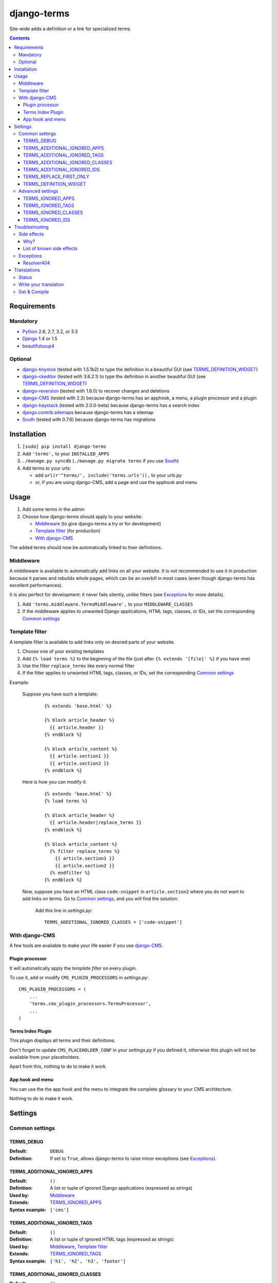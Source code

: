 ************
django-terms
************

Site-wide adds a definition or a link for specialized terms.

|travis|_
|coveralls|_

.. |travis| image:: https://travis-ci.org/BertrandBordage/django-terms.png
.. _travis: https://travis-ci.org/BertrandBordage/django-terms

.. |coveralls| image:: https://coveralls.io/repos/BertrandBordage/django-terms/badge.png
.. _coveralls: https://coveralls.io/r/BertrandBordage/django-terms

.. contents::
   :depth: 3



Requirements
============

Mandatory
---------

* `Python <http://python.org/>`_ 2.6, 2.7, 3.2, or 3.3
* `Django <https://www.djangoproject.com/>`_ 1.4 or 1.5
* `beautifulsoup4 <http://www.crummy.com/software/BeautifulSoup/>`_


Optional
--------

* `django-tinymce <https://github.com/aljosa/django-tinymce>`_
  (tested with 1.5.1b2) to type the definition in a beautiful GUI
  (see `TERMS_DEFINITION_WIDGET`_)
* `django-ckeditor <https://github.com/shaunsephton/django-ckeditor>`_
  (tested with 3.6.2.1) to type the definition in another beautiful GUI
  (see `TERMS_DEFINITION_WIDGET`_)
* `django-reversion <https://github.com/etianen/django-reversion>`_
  (tested with 1.6.0) to recover changes and deletions
* `django-CMS <https://www.django-cms.org/>`_ (tested with 2.3)
  because django-terms has an apphook, a menu, a plugin processor and
  a plugin
* `django-haystack <http://haystacksearch.org/>`_ (tested with 2.0.0-beta)
  because django-terms has a search index
* `django.contrib.sitemaps
  <https://docs.djangoproject.com/en/1.4/ref/contrib/sitemaps/>`_
  because django-terms has a sitemap
* `South <http://south.aeracode.org/>`_ (tested with 0.7.6) because
  django-terms has migrations



Installation
============

#. ``[sudo] pip install django-terms``
#. Add ``'terms',`` to your ``INSTALLED_APPS``
#. ``./manage.py syncdb`` (``./manage.py migrate terms`` if you use `South`_)
#. Add terms to your urls:

   * add ``url(r'^terms/', include('terms.urls')),`` to your `urls.py`
   * or, if you are using django-CMS, add a page and use the apphook and menu



Usage
=====

#. Add some terms in the admin
#. Choose how django-terms should apply to your website:

   * `Middleware`_ (to give django-terms a try or for development)
   * `Template filter`_ (for production)
   * `With django-CMS`_

The added terms should now be automatically linked to their definitions.


Middleware
----------

A middleware is available to automatically add links on all your website.
It is not recommended to use it in production because it parses and rebuilds
whole pages, which can be an overkill in most cases (even though django-terms
has excellent performances).

It is also perfect for development: it never fails silently, unlike filters
(see `Exceptions`_ for more details).

#. Add ``'terms.middleware.TermsMiddleware',``
   to your ``MIDDLEWARE_CLASSES``
#. If the middleware applies to unwanted Django applications,
   HTML tags, classes, or IDs, set the corresponding `Common settings`_


Template filter
---------------

A template filter is available to add links only on desired parts of
your website.

#. Choose one of your existing templates
#. Add ``{% load terms %}`` to the beginning of the file (just after
   ``{% extends '[file]' %}`` if you have one)
#. Use the filter ``replace_terms`` like every normal filter
#. If the filter applies to unwanted HTML tags, classes, or IDs,
   set the corresponding `Common settings`_

Example:

   Suppose you have such a template:

     ::

        {% extends 'base.html' %}

        {% block article_header %}
          {{ article.header }}
        {% endblock %}

        {% block article_content %}
          {{ article.section1 }}
          {{ article.section2 }}
        {% endblock %}

   Here is how you can modify it:

     ::

        {% extends 'base.html' %}
        {% load terms %}

        {% block article_header %}
          {{ article.header|replace_terms }}
        {% endblock %}

        {% block article_content %}
          {% filter replace_terms %}
            {{ article.section1 }}
            {{ article.section2 }}
          {% endfilter %}
        {% endblock %}

   Now, suppose you have an HTML class ``code-snippet`` in ``article.section2``
   where you do not want to add links on terms.
   Go to `Common settings`_, and you will find the solution:

     Add this line in `settings.py`::

       TERMS_ADDITIONAL_IGNORED_CLASSES = ['code-snippet']


With django-CMS
---------------

A few tools are available to make your life easier if you use `django-CMS`_.

Plugin processor
................

It will automatically apply the `template filter` on every plugin.

To use it, add or modify ``CMS_PLUGIN_PROCESSORS`` in `settings.py`::

   CMS_PLUGIN_PROCESSORS = (
       ...
       'terms.cms_plugin_processors.TermsProcessor',
       ...
   )

Terms Index Plugin
..................

This plugin displays all terms and their definitions.

Don't forget to update ``CMS_PLACEHOLDER_CONF`` in your `settings.py`
if you defined it, otherwise this plugin will not be available from your
placeholders.

Apart from this, nothing to do to make it work.

App hook and menu
.................

You can use the the app hook and the menu to integrate the complete glossary
to your CMS architecture.

Nothing to do to make it work.



Settings
========

Common settings
---------------

TERMS_DEBUG
...........

:Default: ``DEBUG``
:Definition: If set to ``True``, allows django-terms to raise minor exceptions
             (see `Exceptions`_).

TERMS_ADDITIONAL_IGNORED_APPS
.............................
:Default: ``()``
:Definition: A list or tuple of ignored Django applications
             (expressed as strings)
:Used by: `Middleware`_
:Extends: `TERMS_IGNORED_APPS`_
:Syntax example: ``['cms']``

TERMS_ADDITIONAL_IGNORED_TAGS
.............................

:Default: ``()``
:Definition: A list or tuple of ignored HTML tags (expressed as strings)
:Used by: `Middleware`_, `Template filter`_
:Extends: `TERMS_IGNORED_TAGS`_
:Syntax example: ``['h1', 'h2', 'h3', 'footer']``

TERMS_ADDITIONAL_IGNORED_CLASSES
................................

:Default: ``()``
:Definition: A list or tuple of ignored HTML classes (expressed as strings)
:Used by: `Middleware`_, `Template filter`_
:Extends: `TERMS_IGNORED_CLASSES`_
:Syntax example: ``['footnote', 'text-caption']``

TERMS_ADDITIONAL_IGNORED_IDS
............................

:Default: ``()``
:Definition: A list or tuple of ignored HTML IDs (expressed as strings)
:Used by: `Middleware`_, `Template filter`_
:Extends: `TERMS_IGNORED_IDS`_
:Syntax example: ``['article-footer', 'side-content']``

TERMS_REPLACE_FIRST_ONLY
........................

:Default: ``True``
:Definition: If set to ``True``, adds a link only on the first occurrence
             of each term
:Used by: `Middleware`_, `Template filter`_

TERMS_DEFINITION_WIDGET
.......................

:Default: ``'auto'``
:Definition: Explicitly tells django-terms which text widget to choose
             for the definition of a term.  Accepted values are
             ``'auto'``, ``'basic'``, ``'tinymce'``, and ``'ckeditor'``.


Advanced settings
-----------------

These settings should not be used, unless you know perfectly
what you are doing.

TERMS_IGNORED_APPS
..................

:Default: see `terms/settings.py`
:Definition: A list or tuple of ignored Django applications
             (expressed as strings)
:Used by: `Middleware`_

TERMS_IGNORED_TAGS
..................

:Default: see `terms/settings.py`
:Definition: A list or tuple of ignored HTML tags (expressed as strings)
:Used by: `Middleware`_, `Template filter`_

TERMS_IGNORED_CLASSES
.....................

:Default: see `terms/settings.py`
:Definition: A list or tuple of ignored HTML classes (expressed as strings)
:Used by: `Middleware`_, `Template filter`_

TERMS_IGNORED_IDS
.................

:Default: see `terms/settings.py`
:Definition: A list or tuple of ignored HTML IDs (expressed as strings)
:Used by: `Middleware`_, `Template filter`_



Troubleshooting
===============

Side effects
------------

Why?
....

When using django-terms, your HTML pages are totally or partially
reconstructed:

* totally reconstructed if you use the `middleware`_
* partially reconstructed if you use the `template filter`_
  or `with django-CMS`_

The content is parsed and rebuilt with `beautifulsoup4`_.  See `tems/html.py`
to understand exactly how.

List of known side effects
..........................

A few side effects are therefore happening during HTML reconstruction:

* Entity names and numbers (e.g. ``&eacute;``, ``&#233;``, …) are unescaped.
  This means they are replaced with their unicode characters
  (e.g. ``&eacute;`` -> ``é``)
* Additional spaces inside HTML tags are stripped:

  * Start tags ``<a  href = "url" >``
    -> ``<a href="url">``
  * End tags ``</ a >``
    -> ``</a>``
  * “Start-end” tags ``<input  style = "text"  />``
    -> ``<input style="text"/>``

.. warning::
   This implies one bad side effect: the unescaping breaks the special
   characters rendering in some complex form fields like
   `django-ckeditor`_.  `django.contrib.admin` is already ignored,
   so you should not encounter any problem.  Otherwise, using filters
   instead of the middleware and/or ignore the correct
   apps/tags/classes/ids using `Common settings`_ will ensure a proper
   rendering.


Exceptions
----------

Resolver404
...........

:Raised by: `Middleware`_ only.
:Raised in: `TERMS_DEBUG`_ mode.  Otherwise the page is ignored by django-terms.
:Reason: This happens when django-terms is unable to resolve the current
         ``request.path`` to determine whether the application
         of the current page is in `TERMS_IGNORED_APPS`_.
:Encountered: In django-CMS 2.3, when adding a plugin in frontend editing.



Translations
============

Status
------

.. image::
   https://www.transifex.com/projects/p/django-terms/resource/core/chart/image_png

Write your translation
----------------------

Localization is done directly on
`our Transifex page <https://www.transifex.com/projects/p/django-terms/>`_.
There is no access restriction, so feel free to spend two minutes translating
django-terms to your language :o)


Get & Compile
-------------

#. Make sure you have
   `transifex-client <http://pypi.python.org/pypi/transifex-client/>`_
   installed: ``[sudo] pip install transifex-client``
#. Pull all translations from Transifex: ``tx pull -a``
#. Compile them: ``cd terms && django-admin.py compilemessages``
